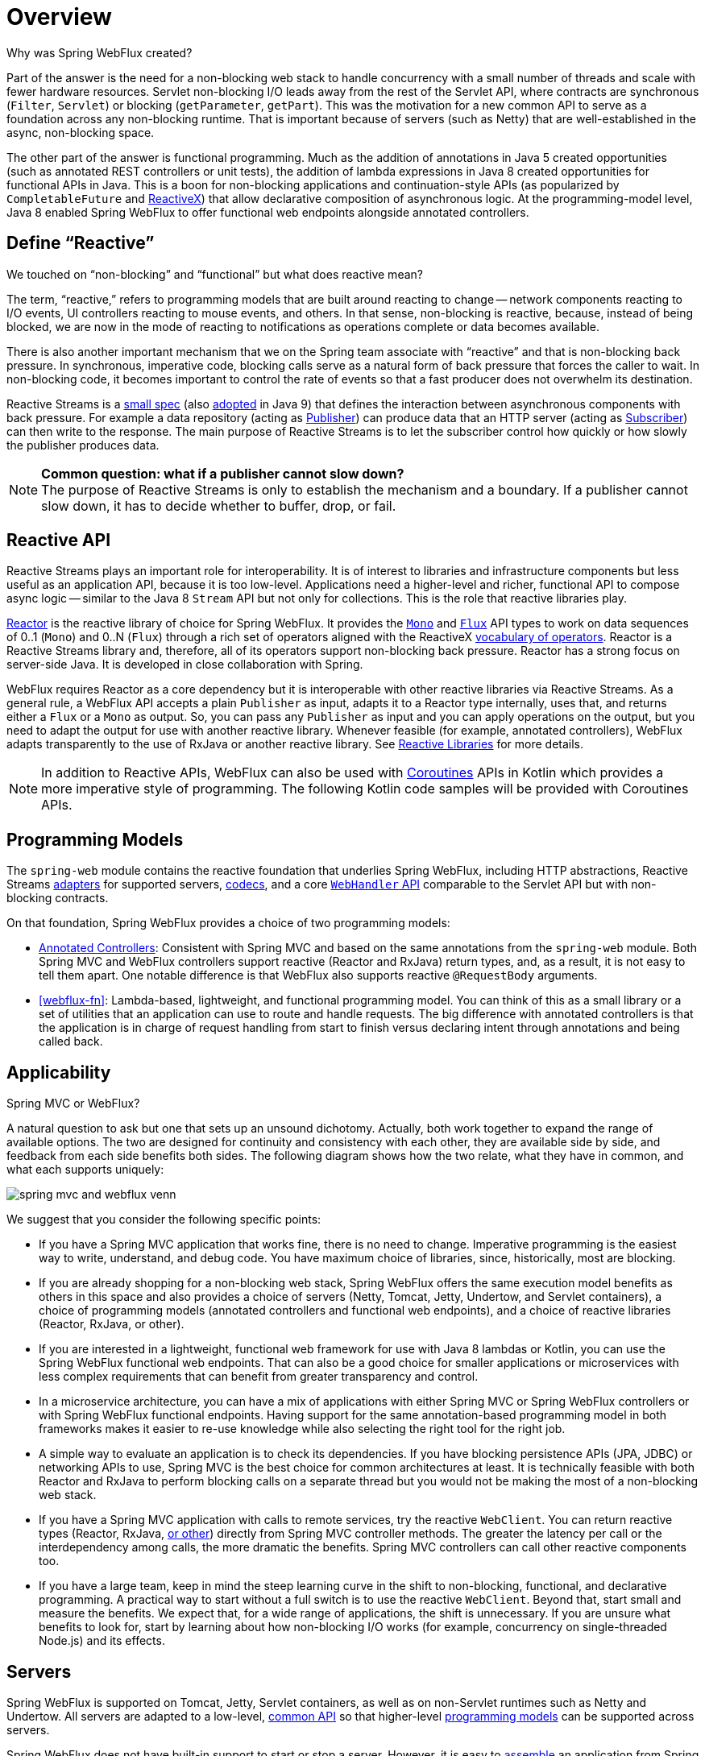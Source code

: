 [[webflux-new-framework]]
= Overview

Why was Spring WebFlux created?

Part of the answer is the need for a non-blocking web stack to handle concurrency with a
small number of threads and scale with fewer hardware resources. Servlet non-blocking I/O
leads away from the rest of the Servlet API, where contracts are synchronous
(`Filter`, `Servlet`) or blocking (`getParameter`, `getPart`). This was the motivation
for a new common API to serve as a foundation across any non-blocking runtime. That is
important because of servers (such as Netty) that are well-established in the async,
non-blocking space.

The other part of the answer is functional programming. Much as the addition of annotations
in Java 5 created opportunities (such as annotated REST controllers or unit tests), the
addition of lambda expressions in Java 8 created opportunities for functional APIs in Java.
This is a boon for non-blocking applications and continuation-style APIs (as popularized
by `CompletableFuture` and https://reactivex.io/[ReactiveX]) that allow declarative
composition of asynchronous logic. At the programming-model level, Java 8 enabled Spring
WebFlux to offer functional web endpoints alongside annotated controllers.



[[webflux-why-reactive]]
== Define "`Reactive`"

We touched on "`non-blocking`" and "`functional`" but what does reactive mean?

The term, "`reactive,`" refers to programming models that are built around reacting to change --
network components reacting to I/O events, UI controllers reacting to mouse events, and others.
In that sense, non-blocking is reactive, because, instead of being blocked, we are now in the mode
of reacting to notifications as operations complete or data becomes available.

There is also another important mechanism that we on the Spring team associate with "`reactive`"
and that is non-blocking back pressure. In synchronous, imperative code, blocking calls
serve as a natural form of back pressure that forces the caller to wait. In non-blocking
code, it becomes important to control the rate of events so that a fast producer does not
overwhelm its destination.

Reactive Streams is a
https://github.com/reactive-streams/reactive-streams-jvm/blob/master/README.md#specification[small spec]
(also https://docs.oracle.com/javase/9/docs/api/java/util/concurrent/Flow.html[adopted] in Java 9)
that defines the interaction between asynchronous components with back pressure.
For example a data repository (acting as
https://www.reactive-streams.org/reactive-streams-1.0.1-javadoc/org/reactivestreams/Publisher.html[Publisher])
can produce data that an HTTP server (acting as
https://www.reactive-streams.org/reactive-streams-1.0.1-javadoc/org/reactivestreams/Subscriber.html[Subscriber])
can then write to the response. The main purpose of Reactive Streams is to let the
  subscriber control how quickly or how slowly the publisher produces data.

NOTE: *Common question: what if a publisher cannot slow down?* +
The purpose of Reactive Streams is only to establish the mechanism and a boundary.
If a publisher cannot slow down, it has to decide whether to buffer, drop, or fail.



[[webflux-reactive-api]]
== Reactive API

Reactive Streams plays an important role for interoperability. It is of interest to libraries
and infrastructure components but less useful as an application API, because it is too
low-level. Applications need a higher-level and richer, functional API to
compose async logic -- similar to the Java 8 `Stream` API but not only for collections.
This is the role that reactive libraries play.

https://github.com/reactor/reactor[Reactor] is the reactive library of choice for
Spring WebFlux. It provides the
https://projectreactor.io/docs/core/release/api/reactor/core/publisher/Mono.html[`Mono`] and
https://projectreactor.io/docs/core/release/api/reactor/core/publisher/Flux.html[`Flux`] API types
to work on data sequences of 0..1 (`Mono`) and 0..N (`Flux`) through a rich set of operators aligned with the
ReactiveX https://reactivex.io/documentation/operators.html[vocabulary of operators].
Reactor is a Reactive Streams library and, therefore, all of its operators support non-blocking back pressure.
Reactor has a strong focus on server-side Java. It is developed in close collaboration
with Spring.

WebFlux requires Reactor as a core dependency but it is interoperable with other reactive
libraries via Reactive Streams. As a general rule, a WebFlux API accepts a plain `Publisher`
as input, adapts it to a Reactor type internally, uses that, and returns either a
`Flux` or a `Mono` as output. So, you can pass any `Publisher` as input and you can apply
operations on the output, but you need to adapt the output for use with another reactive library.
Whenever feasible (for example, annotated controllers), WebFlux adapts transparently to the use
of RxJava or another reactive library. See xref:web-reactive.adoc#webflux-reactive-libraries[Reactive Libraries] for more details.

NOTE: In addition to Reactive APIs, WebFlux can also be used with
xref:languages/kotlin/coroutines.adoc[Coroutines] APIs in Kotlin which provides a more imperative style of programming.
The following Kotlin code samples will be provided with Coroutines APIs.



[[webflux-programming-models]]
== Programming Models

The `spring-web` module contains the reactive foundation that underlies Spring WebFlux,
including HTTP abstractions, Reactive Streams xref:web/webflux/reactive-spring.adoc#webflux-httphandler[adapters] for supported
servers, xref:web/webflux/reactive-spring.adoc#webflux-codecs[codecs], and a core xref:web/webflux/reactive-spring.adoc#webflux-web-handler-api[`WebHandler` API] comparable to
the Servlet API but with non-blocking contracts.

On that foundation, Spring WebFlux provides a choice of two programming models:

* xref:web/webflux/controller.adoc[Annotated Controllers]: Consistent with Spring MVC and based on the same annotations
from the `spring-web` module. Both Spring MVC and WebFlux controllers support reactive
(Reactor and RxJava) return types, and, as a result, it is not easy to tell them apart. One notable
difference is that WebFlux also supports reactive `@RequestBody` arguments.
* <<webflux-fn>>: Lambda-based, lightweight, and functional programming model. You can think of
this as a small library or a set of utilities that an application can use to route and
handle requests. The big difference with annotated controllers is that the application
is in charge of request handling from start to finish versus declaring intent through
annotations and being called back.



[[webflux-framework-choice]]
== Applicability

Spring MVC or WebFlux?

A natural question to ask but one that sets up an unsound dichotomy. Actually, both
work together to expand the range of available options. The two are designed for
continuity and consistency with each other, they are available side by side, and feedback
from each side benefits both sides. The following diagram shows how the two relate, what they
have in common, and what each supports uniquely:

image::spring-mvc-and-webflux-venn.png[]

We suggest that you consider the following specific points:

* If you have a Spring MVC application that works fine, there is no need to change.
Imperative programming is the easiest way to write, understand, and debug code.
You have maximum choice of libraries, since, historically, most are blocking.

* If you are already shopping for a non-blocking web stack, Spring WebFlux offers the same
execution model benefits as others in this space and also provides a choice of servers
(Netty, Tomcat, Jetty, Undertow, and Servlet containers), a choice of programming models
(annotated controllers and functional web endpoints), and a choice of reactive libraries
(Reactor, RxJava, or other).

* If you are interested in a lightweight, functional web framework for use with Java 8 lambdas
or Kotlin, you can use the Spring WebFlux functional web endpoints. That can also be a good choice
for smaller applications or microservices with less complex requirements that can benefit
from greater transparency and control.

* In a microservice architecture, you can have a mix of applications with either Spring MVC
or Spring WebFlux controllers or with Spring WebFlux functional endpoints. Having support
for the same annotation-based programming model in both frameworks makes it easier to
re-use knowledge while also selecting the right tool for the right job.

* A simple way to evaluate an application is to check its dependencies. If you have blocking
persistence APIs (JPA, JDBC) or networking APIs to use, Spring MVC is the best choice
for common architectures at least. It is technically feasible with both Reactor and
RxJava to perform blocking calls on a separate thread but you would not be making the
most of a non-blocking web stack.

* If you have a Spring MVC application with calls to remote services, try the reactive `WebClient`.
You can return reactive types (Reactor, RxJava, xref:web-reactive.adoc#webflux-reactive-libraries[or other])
directly from Spring MVC controller methods. The greater the latency per call or the
interdependency among calls, the more dramatic the benefits. Spring MVC controllers
can call other reactive components too.

* If you have a large team, keep in mind the steep learning curve in the shift to non-blocking,
functional, and declarative programming. A practical way to start without a full switch
is to use the reactive `WebClient`. Beyond that, start small and measure the benefits.
We expect that, for a wide range of applications, the shift is unnecessary. If you are
unsure what benefits to look for, start by learning about how non-blocking I/O works
(for example, concurrency on single-threaded Node.js) and its effects.



[[webflux-server-choice]]
== Servers

Spring WebFlux is supported on Tomcat, Jetty, Servlet containers, as well as on
non-Servlet runtimes such as Netty and Undertow. All servers are adapted to a low-level,
xref:web/webflux/reactive-spring.adoc#webflux-httphandler[common API] so that higher-level
xref:web/webflux/new-framework.adoc#webflux-programming-models[programming models] can be supported across servers.

Spring WebFlux does not have built-in support to start or stop a server. However, it is
easy to xref:web/webflux/reactive-spring.adoc#webflux-web-handler-api[assemble] an application from Spring configuration and
xref:web/webflux/dispatcher-handler.adoc#webflux-framework-config[WebFlux infrastructure] and xref:web/webflux/reactive-spring.adoc#webflux-httphandler[run it] with a few
lines of code.

Spring Boot has a WebFlux starter that automates these steps. By default, the starter uses
Netty, but it is easy to switch to Tomcat, Jetty, or Undertow by changing your
Maven or Gradle dependencies. Spring Boot defaults to Netty, because it is more widely
used in the asynchronous, non-blocking space and lets a client and a server share resources.

Tomcat and Jetty can be used with both Spring MVC and WebFlux. Keep in mind, however, that
the way they are used is very different. Spring MVC relies on Servlet blocking I/O and
lets applications use the Servlet API directly if they need to. Spring WebFlux
relies on Servlet non-blocking I/O and uses the Servlet API behind a low-level
adapter. It is not exposed for direct use.

NOTE: It is strongly advised not to map Servlet filters or directly manipulate the Servlet API in the context of a WebFlux application.
For the reasons listed above, mixing blocking I/O and non-blocking I/O in the same context will cause runtime issues.

For Undertow, Spring WebFlux uses Undertow APIs directly without the Servlet API.



[[webflux-performance]]
== Performance

Performance has many characteristics and meanings. Reactive and non-blocking generally
do not make applications run faster. They can in some cases – for example, if using the
`WebClient` to run remote calls in parallel. However, it requires more work to do
things the non-blocking way, and that can slightly increase the required processing time.

The key expected benefit of reactive and non-blocking is the ability to scale with a small,
fixed number of threads and less memory. That makes applications more resilient under load,
because they scale in a more predictable way. In order to observe those benefits, however, you
need to have some latency (including a mix of slow and unpredictable network I/O).
That is where the reactive stack begins to show its strengths, and the differences can be
dramatic.



[[webflux-concurrency-model]]
== Concurrency Model

Both Spring MVC and Spring WebFlux support annotated controllers, but there is a key
difference in the concurrency model and the default assumptions for blocking and threads.

In Spring MVC (and servlet applications in general), it is assumed that applications can
block the current thread, (for example, for remote calls). For this reason, servlet containers
use a large thread pool to absorb potential blocking during request handling.

In Spring WebFlux (and non-blocking servers in general), it is assumed that applications
do not block. Therefore, non-blocking servers use a small, fixed-size thread pool
(event loop workers) to handle requests.

TIP: "`To scale`" and "`small number of threads`" may sound contradictory, but to never block the
current thread (and rely on callbacks instead) means that you do not need extra threads, as
there are no blocking calls to absorb.


[[invoking-a-blocking-api]]
=== Invoking a Blocking API

What if you do need to use a blocking library? Both Reactor and RxJava provide the
`publishOn` operator to continue processing on a different thread. That means there is an
easy escape hatch. Keep in mind, however, that blocking APIs are not a good fit for
this concurrency model.

[[mutable-state]]
=== Mutable State

In Reactor and RxJava, you declare logic through operators. At runtime, a reactive
pipeline is formed where data is processed sequentially, in distinct stages. A key benefit
of this is that it frees applications from having to protect mutable state because
application code within that pipeline is never invoked concurrently.

[[threading-model]]
=== Threading Model

What threads should you expect to see on a server running with Spring WebFlux?

* On a "`vanilla`" Spring WebFlux server (for example, no data access or other optional
dependencies), you can expect one thread for the server and several others for request
processing (typically as many as the number of CPU cores). Servlet containers, however,
may start with more threads (for example, 10 on Tomcat), in support of both servlet (blocking) I/O
and servlet 3.1 (non-blocking) I/O usage.

* The reactive `WebClient` operates in event loop style. So you can see a small, fixed
number of processing threads related to that (for example, `reactor-http-nio-` with the Reactor
Netty connector). However, if Reactor Netty is used for both client and server, the two
share event loop resources by default.

* Reactor and RxJava provide thread pool abstractions, called schedulers, to use with the
`publishOn` operator that is used to switch processing to a different thread pool.
The schedulers have names that suggest a specific concurrency strategy -- for example, "`parallel`"
(for CPU-bound work with a limited number of threads) or "`elastic`" (for I/O-bound work with
a large number of threads). If you see such threads, it means some code is using a
specific thread pool `Scheduler` strategy.

* Data access libraries and other third party dependencies can also create and use threads
of their own.

[[configuring]]
=== Configuring

The Spring Framework does not provide support for starting and stopping
xref:web/webflux/new-framework.adoc#webflux-server-choice[servers]. To configure the threading model for a server,
you need to use server-specific configuration APIs, or, if you use Spring Boot,
check the Spring Boot configuration options for each server. You can
xref:web/webflux-webclient/client-builder.adoc[configure] the `WebClient` directly.
For all other libraries, see their respective documentation.




